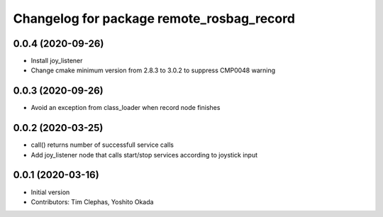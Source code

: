 ^^^^^^^^^^^^^^^^^^^^^^^^^^^^^^^^^^^^^^^^^^
Changelog for package remote_rosbag_record
^^^^^^^^^^^^^^^^^^^^^^^^^^^^^^^^^^^^^^^^^^

0.0.4 (2020-09-26)
------------------
* Install joy_listener
* Change cmake minimum version from 2.8.3 to 3.0.2 to suppress CMP0048 warning

0.0.3 (2020-09-26)
------------------
* Avoid an exception from class_loader when record node finishes

0.0.2 (2020-03-25)
------------------
* call() returns number of successfull service calls
* Add joy_listener node that calls start/stop services according to joystick input

0.0.1 (2020-03-16)
------------------
* Initial version
* Contributors: Tim Clephas, Yoshito Okada
